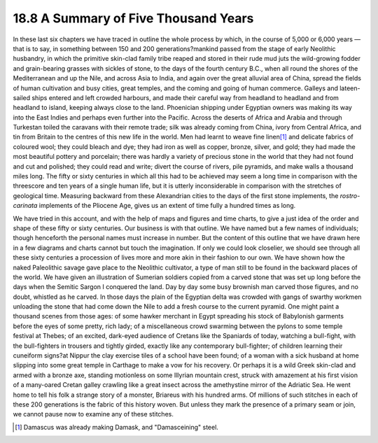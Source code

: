 
18.8 A Summary of Five Thousand Years
================================================================
In these last six chapters we have traced in outline the whole process by
which, in the course of 5,000 or 6,000 years — that is to say, in something
between 150 and 200 generations?mankind passed from the stage of early
Neolithic husbandry, in which the primitive skin-clad family tribe reaped and
stored in their rude mud juts the wild-growing fodder and grain-bearing
grasses with sickles of stone, to the days of the fourth century B.C., when
all round the shores of the Mediterranean and up the Nile, and across Asia to
India, and again over the great alluvial area of China, spread the fields of
human cultivation and busy cities, great temples, and the coming and going of
human commerce. Galleys and lateen-sailed ships entered and left crowded
harbours, and made their careful way from headland to headland and from
headland to island, keeping always close to the land. Phoenician shipping
under Egyptian owners was making its way into the East Indies and perhaps
even further into the Pacific. Across the deserts of Africa and Arabia and
through Turkestan toiled the caravans with their remote trade; silk was
already coming from China, ivory from Central Africa, and tin from Britain to
the centres of this new life in the world. Men had learnt to weave fine
linen\ [#fn4]_ and delicate fabrics of coloured wool; they could bleach and dye;
they had iron as well as copper, bronze, silver, and gold; they had made the
most beautiful pottery and porcelain; there was hardly a variety of precious
stone in the world that they had not found and cut and polished; they could
read and write; divert the course of rivers, pile pyramids, and make walls a
thousand miles long. The fifty or sixty centuries in which all this had to be
achieved may seem a long time in comparison with the threescore and ten years
of a single human life, but it is utterly inconsiderable in comparison with
the stretches of geological time. Measuring backward from these Alexandrian
cities to the days of the first stone implements, the *rostro-carinata*
implements of the Pliocene Age, gives us an extent of time fully a hundred
times as long.

We have tried in this account, and with the help of maps and figures and time
charts, to give a just idea of the order and shape of these fifty or sixty
centuries. Our business is with that outline. We have named but a few names
of individuals; though henceforth the personal names must increase in number.
But the content of this outline that we have drawn here in a few diagrams and
charts cannot but touch the imagination. If only we could look closelier, we
should see through all these sixty centuries a procession of lives more and
more akin in their fashion to our own. We have shown how the naked
Paleolithic savage gave place to the Neolithic cultivator, a type of man
still to be found in the backward places of the world. We have given an
illustration of Sumerian soldiers copied from a carved stone that was set up
long before the days when the Semitic Sargon I conquered the land. Day by day
some busy brownish man carved those figures, and no doubt, whistled as he
carved. In those days the plain of the Egyptian delta was crowded with gangs
of swarthy workmen unloading the stone that had come down the Nile to add a
fresh course to the current pyramid. One might paint a thousand scenes from
those ages: of some hawker merchant in Egypt spreading his stock of
Babylonish garments before the eyes of some pretty, rich lady; of a
miscellaneous crowd swarming between the pylons to some temple festival at
Thebes; of an excited, dark-eyed audience of Cretans like the Spaniards of
today, watching a bull-fight, with the bull-fighters in trousers and tightly
girded, exactly like any contemporary bull-fighter; of children learning
their cuneiform signs?at Nippur the clay exercise tiles of a school have been
found; of a woman with a sick husband at home slipping into some great temple
in Carthage to make a vow for his recovery. Or perhaps it is a wild Greek
skin-clad and armed with a bronze axe, standing motionless on some Illyrian
mountain crest, struck with amazement at his first vision of a many-oared
Cretan galley crawling like a great insect across the amethystine mirror of
the Adriatic Sea. He went home to tell his folk a strange story of a monster,
Briareus with his hundred arms. Of millions of such stitches in each of these
200 generations is the fabric of this history woven. But unless they mark the
presence of a primary seam or join, we cannot pause now to examine any of
these stitches.

.. [#fn4] Damascus was already making Damask, and "Damasceining" steel.
